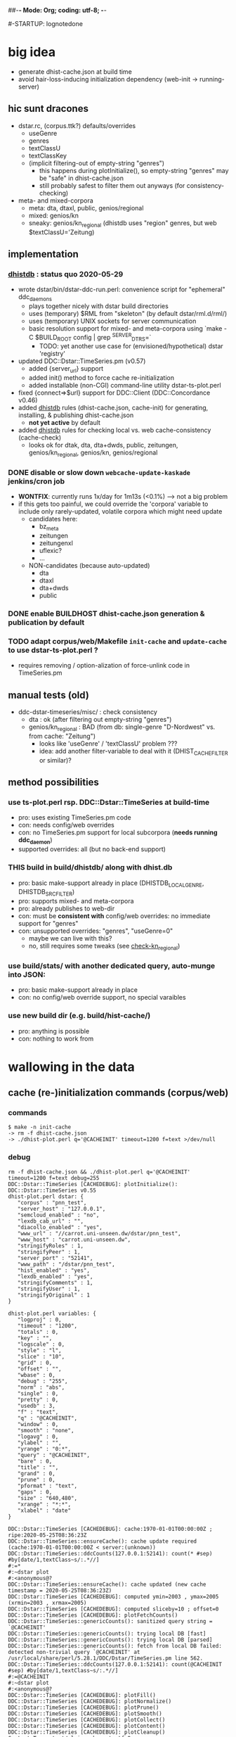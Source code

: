 ##-*- Mode: Org; coding: utf-8; -*-
#+STARTUP: showall
#+STARTUP: logdone
#-STARTUP: lognotedone
#+STARTUP: hideblocks

* big idea
- generate dhist-cache.json at build time
- avoid hair-loss-inducing initialization dependency (web-init -> running-server)

** hic sunt dracones
- dstar.rc, (corpus.ttk?) defaults/overrides
  + useGenre
  + genres
  + textClassU
  + textClassKey
  + (implicit filtering-out of empty-string "genres")
    - this happens during plotInitialize(), so empty-string "genres" may be "safe" in dhist-cache.json
    - still probably safest to filter them out anyways (for consistency-checking)
- meta- and mixed-corpora
  + meta: dta, dtaxl, public, genios/regional
  + mixed: genios/kn
  + sneaky: genios/kn_regional (dhistdb uses "region" genres, but web $textClassU='Zeitung)

** implementation

*** [[dhistdb]] : status quo 2020-05-29
- wrote dstar/bin/dstar-ddc-run.perl: convenience script for "ephemeral" ddc_daemons
  + plays together nicely with dstar build directories
  + uses (temporary) $RML from "skeleton" (by default dstar/rml.d/rml/)
  + uses (temporary) UNIX sockets for server communication
  + basic resolution support for mixed- and meta-corpora using `make -C $BUILD_ROOT config | grep ^SERVER_DTRS=`
    - TODO: yet another use case for (envisioned/hypothetical) dstar 'registry'
- updated DDC::Dstar::TimeSeries.pm (v0.57)
  + added {server_url} support
  + added init() method to force cache re-initialization
  + added installable (non-CGI) command-line utility dstar-ts-plot.perl
- fixed {connect=>$url} support for DDC::Client (DDC::Concordance v0.46)
- added [[dhistdb]] rules (dhist-cache.json, cache-init) for generating, installing, & publishing dhist-cache.json
  + *not yet active* by default
- added [[dhistdb]] rules for checking local vs. web cache-consistency (cache-check)
  + looks ok for dtak, dta, dta+dwds, public, zeitungen, genios/kn_regional, genios/kn, genios/regional

*** DONE disable or slow down =webcache-update-kaskade= jenkins/cron job
    CLOSED: [2020-05-29 Fri 10:06]
- *WONTFIX*: currently runs 1x/day for 1m13s (<0.1%) --> not a big problem
- if this gets too painful, we could override the 'corpora' variable
  to include only rarely-updated, volatile corpora which might need update
  + candidates here:
    - bz_meta
    - zeitungen
    - zeitungenxl
    - uflexic?
    - ...
  + NON-candidates (because auto-updated)
    - dta
    - dtaxl
    - dta+dwds
    - public

*** DONE enable BUILDHOST dhist-cache.json generation & publication by default
    CLOSED: [2020-05-29 Fri 10:26]

*** TODO adapt corpus/web/Makefile =init-cache= and =update-cache= to use dstar-ts-plot.perl ?
- requires removing / option-alization of force-unlink code in TimeSeries.pm


** manual tests (old)
- ddc-dstar-timeseries/misc/ : check consistency
  + <<check-dta>> dta : ok (after filtering out empty-string "genres")
  + <<check-kn_regional>> genios/kn_regional : BAD (from db: single-genre "D-Nordwest" vs. from cache: "Zeitung")
    - looks like 'useGenre' / 'textClassU' problem ???
    - idea: add another filter-variable to deal with it (DHIST_CACHE_FILTER or similar)?

** method possibilities
*** <<ts-plot>> use ts-plot.perl rsp. DDC::Dstar::TimeSeries at build-time
 - pro: uses existing TimeSeries.pm code
 - con: needs config/web overrides
 - con: no TimeSeries.pm support for local subcorpora (*needs running ddc_daemon*)
 - supported overrides: all (but no back-end support)
*** *THIS* <<dhistdb>> build in build/dhistdb/ along with dhist.db
 - pro: basic make-support already in place (DHISTDB_LOCAL_GENRE, DHISTDB_SRC_FILTER)
 - pro: supports mixed- and meta-corpora
 - pro: already publishes to web-dir
 - con: must be *consistent with* config/web overrides: no immediate support for "genres"
 - con: unsupported overrides: "genres", "useGenre=0"
   + maybe we can live with this?
   + no, still requires some tweaks (see [[check-kn_regional][check-kn_regional]])
*** <<stats>> use build/stats/ with another dedicated query, auto-munge into JSON:
 - pro: basic make-support already in place
 - con: no config/web override support, no special varaibles
*** <<newdir>> use new build dir (e.g. build/hist-cache/)
 - pro: anything is possible
 - con: nothing to work from

* wallowing in the data

** cache (re-)initialization commands (corpus/web)
*** commands
#+BEGIN_SRC 
$ make -n init-cache
-> rm -f dhist-cache.json
-> ./dhist-plot.perl q='@CACHEINIT' timeout=1200 f=text >/dev/null
#+END_SRC

*** debug
#+BEGIN_SRC 
rm -f dhist-cache.json && ./dhist-plot.perl q='@CACHEINIT' timeout=1200 f=text debug=255
DDC::Dstar::TimeSeries [CACHEDEBUG]: plotInitialize(): DDC::Dstar::TimeSeries v0.55
dhist-plot.perl dstar: {
   "corpus" : "pnn_test",
   "server_host" : "127.0.0.1",
   "semcloud_enabled" : "no",
   "lexdb_cab_url" : "",
   "diacollo_enabled" : "yes",
   "www_url" : "//carrot.uni-unseen.dw/dstar/pnn_test",
   "www_host" : "carrot.uni-unseen.dw",
   "stringifyRoles" : 1,
   "stringifyPeer" : 1,
   "server_port" : "52141",
   "www_path" : "/dstar/pnn_test",
   "hist_enabled" : "yes",
   "lexdb_enabled" : "yes",
   "stringifyComments" : 1,
   "stringifyUser" : 1,
   "stringifyOriginal" : 1
}

dhist-plot.perl variables: {
   "logproj" : 0,
   "timeout" : "1200",
   "totals" : 0,
   "key" : "",
   "logscale" : 0,
   "style" : "l",
   "slice" : "10",
   "grid" : 0,
   "offset" : "",
   "wbase" : 0,
   "debug" : "255",
   "norm" : "abs",
   "single" : 0,
   "pretty" : 0,
   "usedb" : 3,
   "f" : "text",
   "q" : "@CACHEINIT",
   "window" : 0,
   "smooth" : "none",
   "logavg" : 0,
   "ylabel" : "",
   "yrange" : "0:*",
   "query" : "@CACHEINIT",
   "bare" : 0,
   "title" : "",
   "grand" : 0,
   "prune" : 0,
   "pformat" : "text",
   "gaps" : 0,
   "size" : "640,480",
   "xrange" : "*:*",
   "xlabel" : "date"
}

DDC::Dstar::TimeSeries [CACHEDEBUG]: cache:1970-01-01T00:00:00Z ; ripe:2020-05-25T08:36:23Z
DDC::Dstar::TimeSeries::ensureCache(): cache update required (cache:1970-01-01T00:00:00Z < server:(unknown))
DDC::Dstar::TimeSeries::ddcCounts(127.0.0.1:52141): count(* #sep) #by[date/1,textClass~s/:.*//]
#:=*
#:~dstar plot
#:<anonymous@?
DDC::Dstar::TimeSeries::ensureCache(): cache updated (new cache timestamp = 2020-05-25T08:36:23Z)
DDC::Dstar::TimeSeries [CACHEDEBUG]: computed ymin=2003 , ymax=2005 (xrmin=2003 , xrmax=2005)
DDC::Dstar::TimeSeries [CACHEDEBUG]: computed sliceby=10 ; offset=0
DDC::Dstar::TimeSeries [CACHEDEBUG]: plotFetchCounts()
DDC::Dstar::TimeSeries::genericCounts(): sanitized query string = `@CACHEINIT'
DDC::Dstar::TimeSeries::genericCounts(): trying local DB [fast]
DDC::Dstar::TimeSeries::genericCounts(): trying local DB [parsed]
DDC::Dstar::TimeSeries::genericCounts(): fetch from local DB failed: detected non-trivial query `@CACHEINIT' at /usr/local/share/perl/5.28.1/DDC/Dstar/TimeSeries.pm line 562.
DDC::Dstar::TimeSeries::ddcCounts(127.0.0.1:52141): count(@CACHEINIT #sep) #by[date/1,textClass~s/:.*//]
#:=@CACHEINIT
#:~dstar plot
#:<anonymous@?
DDC::Dstar::TimeSeries [CACHEDEBUG]: plotFill()
DDC::Dstar::TimeSeries [CACHEDEBUG]: plotNormalize()
DDC::Dstar::TimeSeries [CACHEDEBUG]: plotPrune()
DDC::Dstar::TimeSeries [CACHEDEBUG]: plotSmooth()
DDC::Dstar::TimeSeries [CACHEDEBUG]: plotCollect()
DDC::Dstar::TimeSeries [CACHEDEBUG]: plotContent()
DDC::Dstar::TimeSeries [CACHEDEBUG]: plotCleanup()
Content-Type: text/plain; charset=utf-8

0	2000	Zeitung
DDC::Dstar::TimeSeries [CACHEDEBUG]: plotCleanup()
#+END_SRC


** cache (re-)initialization dataflow (perl)
*** ensureCache()
- uses %$ts keys: qw(useGenre genres)
- code
  #+BEGIN_SRC 
    #...
    $data = $ts->ddcCounts("*");  # -> count(* #sep) #by[date/1,textClass~s/:.*//]

    ##-- populate cache data
    my $cache = {};
    my %classes = $ts->{useGenre} && @{$ts->{genres}//[]} ? (map {($_=>undef)} @{$ts->{genres}//[]}) : qw();
    foreach (@{$data->{counts_}}) {
      $_->[2] //= '';
      $_->[2] =~ s/:.*//;
      next if (($ts->{useGenre} && $_->[2] eq '') || (%classes && !exists($classes{$_->[2]})));
      $cache->{"$_->[1]\t$_->[2]"} += $_->[0];
    }

    ##-- store cache file
    #...
  #+END_SRC

*** ddcCounts("*")
- uses %$ts keys: qw(useGenre textClassKey textClassU)
- query
  - default   : count(* #sep) #by[date/1,textClass~s/:.*//]
  - zeitung.rc: count(* #sep) #by[date/1,@'Zeitung']
